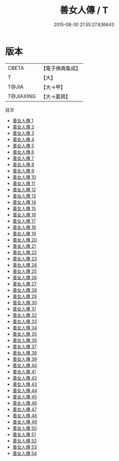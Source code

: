 #+TITLE: 善女人傳 / T

#+DATE: 2015-08-30 21:55:27.836643
* 版本
 |     CBETA|【電子佛典集成】|
 |         T|【大】     |
 |     T@JIA|【大→甲】   |
 | T@JIAXING|【大→嘉興】  |
目次
 - [[file:KR6r0012_001.txt][善女人傳 1]]
 - [[file:KR6r0012_002.txt][善女人傳 2]]
 - [[file:KR6r0012_003.txt][善女人傳 3]]
 - [[file:KR6r0012_004.txt][善女人傳 4]]
 - [[file:KR6r0012_005.txt][善女人傳 5]]
 - [[file:KR6r0012_006.txt][善女人傳 6]]
 - [[file:KR6r0012_007.txt][善女人傳 7]]
 - [[file:KR6r0012_008.txt][善女人傳 8]]
 - [[file:KR6r0012_009.txt][善女人傳 9]]
 - [[file:KR6r0012_010.txt][善女人傳 10]]
 - [[file:KR6r0012_011.txt][善女人傳 11]]
 - [[file:KR6r0012_012.txt][善女人傳 12]]
 - [[file:KR6r0012_013.txt][善女人傳 13]]
 - [[file:KR6r0012_014.txt][善女人傳 14]]
 - [[file:KR6r0012_015.txt][善女人傳 15]]
 - [[file:KR6r0012_016.txt][善女人傳 16]]
 - [[file:KR6r0012_017.txt][善女人傳 17]]
 - [[file:KR6r0012_018.txt][善女人傳 18]]
 - [[file:KR6r0012_019.txt][善女人傳 19]]
 - [[file:KR6r0012_020.txt][善女人傳 20]]
 - [[file:KR6r0012_021.txt][善女人傳 21]]
 - [[file:KR6r0012_022.txt][善女人傳 22]]
 - [[file:KR6r0012_023.txt][善女人傳 23]]
 - [[file:KR6r0012_024.txt][善女人傳 24]]
 - [[file:KR6r0012_025.txt][善女人傳 25]]
 - [[file:KR6r0012_026.txt][善女人傳 26]]
 - [[file:KR6r0012_027.txt][善女人傳 27]]
 - [[file:KR6r0012_028.txt][善女人傳 28]]
 - [[file:KR6r0012_029.txt][善女人傳 29]]
 - [[file:KR6r0012_030.txt][善女人傳 30]]
 - [[file:KR6r0012_031.txt][善女人傳 31]]
 - [[file:KR6r0012_032.txt][善女人傳 32]]
 - [[file:KR6r0012_033.txt][善女人傳 33]]
 - [[file:KR6r0012_034.txt][善女人傳 34]]
 - [[file:KR6r0012_035.txt][善女人傳 35]]
 - [[file:KR6r0012_036.txt][善女人傳 36]]
 - [[file:KR6r0012_037.txt][善女人傳 37]]
 - [[file:KR6r0012_038.txt][善女人傳 38]]
 - [[file:KR6r0012_039.txt][善女人傳 39]]
 - [[file:KR6r0012_040.txt][善女人傳 40]]
 - [[file:KR6r0012_041.txt][善女人傳 41]]
 - [[file:KR6r0012_042.txt][善女人傳 42]]
 - [[file:KR6r0012_043.txt][善女人傳 43]]
 - [[file:KR6r0012_044.txt][善女人傳 44]]
 - [[file:KR6r0012_045.txt][善女人傳 45]]
 - [[file:KR6r0012_046.txt][善女人傳 46]]
 - [[file:KR6r0012_047.txt][善女人傳 47]]
 - [[file:KR6r0012_048.txt][善女人傳 48]]
 - [[file:KR6r0012_049.txt][善女人傳 49]]
 - [[file:KR6r0012_050.txt][善女人傳 50]]
 - [[file:KR6r0012_051.txt][善女人傳 51]]
 - [[file:KR6r0012_052.txt][善女人傳 52]]
 - [[file:KR6r0012_053.txt][善女人傳 53]]
 - [[file:KR6r0012_054.txt][善女人傳 54]]
